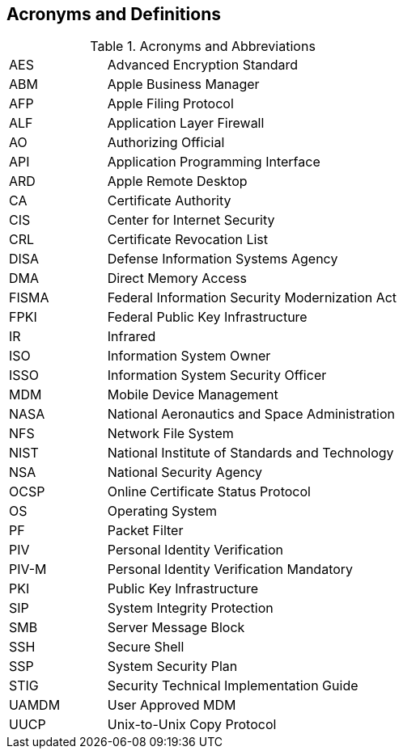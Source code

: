 == Acronyms and Definitions
.Acronyms and Abbreviations
[width="100%",cols="1,3"]
|====
|AES|Advanced Encryption Standard
|ABM|Apple Business Manager
|AFP|Apple Filing Protocol
|ALF|Application Layer Firewall 
|AO|Authorizing Official
|API|Application Programming Interface
|ARD|Apple Remote Desktop
|CA|Certificate Authority
|CIS|Center for Internet Security
|CRL|Certificate Revocation List
|DISA|Defense Information Systems Agency
|DMA|Direct Memory Access
|FISMA|Federal Information Security Modernization Act
|FPKI|Federal Public Key Infrastructure
|IR|Infrared
|ISO|Information System Owner
|ISSO|Information System Security Officer
|MDM|Mobile Device Management
|NASA|National Aeronautics and Space Administration
|NFS|Network File System
|NIST|National Institute of Standards and Technology
|NSA|National Security Agency
|OCSP|Online Certificate Status Protocol
|OS|Operating System
|PF|Packet Filter
|PIV|Personal Identity Verification
|PIV-M|Personal Identity Verification Mandatory
|PKI|Public Key Infrastructure
|SIP|System Integrity Protection
|SMB|Server Message Block
|SSH|Secure Shell
|SSP|System Security Plan
|STIG|Security Technical Implementation Guide
|UAMDM|User Approved MDM
|UUCP|Unix-to-Unix Copy Protocol
|====